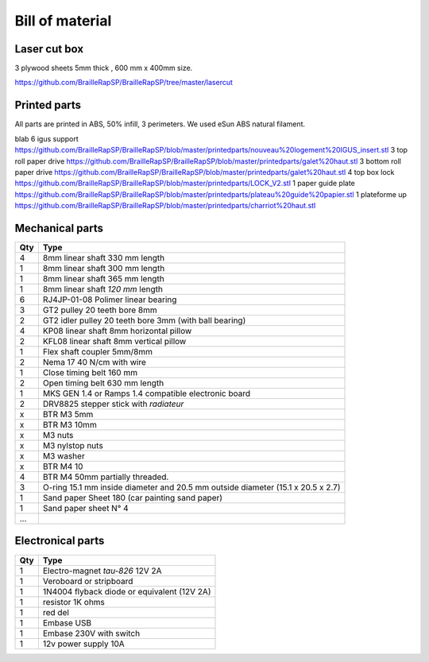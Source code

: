 Bill of material
================

Laser cut box
-------------
3 plywood sheets 5mm thick , 600 mm x 400mm size.

https://github.com/BrailleRapSP/BrailleRapSP/tree/master/lasercut


Printed parts
-------------

All parts are printed in ABS, 50% infill, 3 perimeters. We used eSun ABS natural filament.

.. table:: Printed parts
	:widths: auto
	
=== ========================  ===========================================================================================================
Qty file                      Repository
=== ========================  ===========================================================================================================
3   truc                      machin
4   bidules                   truc
=== ========================= ===========================================================================================================

blab
6   igus support              https://github.com/BrailleRapSP/BrailleRapSP/blob/master/printedparts/nouveau%20logement%20IGUS_insert.stl
3   top roll paper drive      https://github.com/BrailleRapSP/BrailleRapSP/blob/master/printedparts/galet%20haut.stl
3   bottom roll paper drive   https://github.com/BrailleRapSP/BrailleRapSP/blob/master/printedparts/galet%20haut.stl
4	top box lock			  https://github.com/BrailleRapSP/BrailleRapSP/blob/master/printedparts/LOCK_V2.stl
1   paper guide plate	      https://github.com/BrailleRapSP/BrailleRapSP/blob/master/printedparts/plateau%20guide%20papier.stl
1   plateforme up	          https://github.com/BrailleRapSP/BrailleRapSP/blob/master/printedparts/charriot%20haut.stl

Mechanical parts
----------------


=== =========================================
Qty Type
=== =========================================
4   8mm linear shaft 330 mm length
1   8mm linear shaft 300 mm length
1   8mm linear shaft 365 mm length
1   8mm linear shaft *120 mm* length

6   RJ4JP-01-08 Polimer linear bearing 


3   GT2 pulley 20 teeth bore 8mm    
2   GT2 idler pulley 20 teeth bore 3mm (with ball bearing)

4   KP08  linear shaft 8mm horizontal pillow
2   KFL08 linear shaft 8mm vertical pillow 

1   Flex shaft coupler 5mm/8mm

2   Nema 17 40 N/cm with wire

1   Close timing belt 160 mm
2   Open timing belt 630 mm length

1   MKS GEN 1.4 or Ramps 1.4 compatible electronic board
2   DRV8825 stepper stick with *radiateur*

x   BTR M3 5mm
x   BTR M3 10mm
x   M3 nuts
x   M3 nylstop nuts
x   M3 washer

x   BTR M4 10
4   BTR M4 50mm partially threaded. 

3   O-ring 15.1 mm inside diameter and 20.5 mm outside diameter (15.1 x 20.5 x 2.7)
1	Sand paper Sheet 180 (car painting sand paper)
1   Sand paper sheet N° 4

...
=== =========================================

Electronical parts
------------------

=== =========================================
Qty Type
=== =========================================
1   Electro-magnet *tau-826* 12V 2A
1	Veroboard or stripboard
1	1N4004 flyback diode or equivalent (12V 2A)
1	resistor 1K ohms
1	red del
1   Embase USB
1   Embase 230V with switch 
1   12v power supply 10A	
=== =========================================



